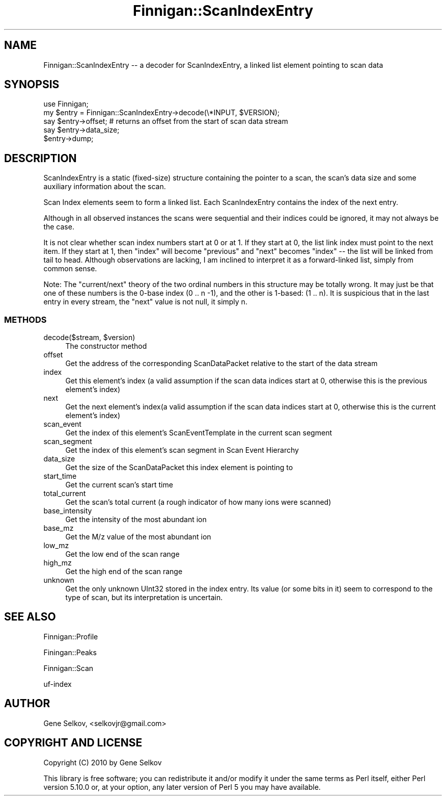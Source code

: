 .\" Automatically generated by Pod::Man 2.23 (Pod::Simple 3.14)
.\"
.\" Standard preamble:
.\" ========================================================================
.de Sp \" Vertical space (when we can't use .PP)
.if t .sp .5v
.if n .sp
..
.de Vb \" Begin verbatim text
.ft CW
.nf
.ne \\$1
..
.de Ve \" End verbatim text
.ft R
.fi
..
.\" Set up some character translations and predefined strings.  \*(-- will
.\" give an unbreakable dash, \*(PI will give pi, \*(L" will give a left
.\" double quote, and \*(R" will give a right double quote.  \*(C+ will
.\" give a nicer C++.  Capital omega is used to do unbreakable dashes and
.\" therefore won't be available.  \*(C` and \*(C' expand to `' in nroff,
.\" nothing in troff, for use with C<>.
.tr \(*W-
.ds C+ C\v'-.1v'\h'-1p'\s-2+\h'-1p'+\s0\v'.1v'\h'-1p'
.ie n \{\
.    ds -- \(*W-
.    ds PI pi
.    if (\n(.H=4u)&(1m=24u) .ds -- \(*W\h'-12u'\(*W\h'-12u'-\" diablo 10 pitch
.    if (\n(.H=4u)&(1m=20u) .ds -- \(*W\h'-12u'\(*W\h'-8u'-\"  diablo 12 pitch
.    ds L" ""
.    ds R" ""
.    ds C` ""
.    ds C' ""
'br\}
.el\{\
.    ds -- \|\(em\|
.    ds PI \(*p
.    ds L" ``
.    ds R" ''
'br\}
.\"
.\" Escape single quotes in literal strings from groff's Unicode transform.
.ie \n(.g .ds Aq \(aq
.el       .ds Aq '
.\"
.\" If the F register is turned on, we'll generate index entries on stderr for
.\" titles (.TH), headers (.SH), subsections (.SS), items (.Ip), and index
.\" entries marked with X<> in POD.  Of course, you'll have to process the
.\" output yourself in some meaningful fashion.
.ie \nF \{\
.    de IX
.    tm Index:\\$1\t\\n%\t"\\$2"
..
.    nr % 0
.    rr F
.\}
.el \{\
.    de IX
..
.\}
.\"
.\" Accent mark definitions (@(#)ms.acc 1.5 88/02/08 SMI; from UCB 4.2).
.\" Fear.  Run.  Save yourself.  No user-serviceable parts.
.    \" fudge factors for nroff and troff
.if n \{\
.    ds #H 0
.    ds #V .8m
.    ds #F .3m
.    ds #[ \f1
.    ds #] \fP
.\}
.if t \{\
.    ds #H ((1u-(\\\\n(.fu%2u))*.13m)
.    ds #V .6m
.    ds #F 0
.    ds #[ \&
.    ds #] \&
.\}
.    \" simple accents for nroff and troff
.if n \{\
.    ds ' \&
.    ds ` \&
.    ds ^ \&
.    ds , \&
.    ds ~ ~
.    ds /
.\}
.if t \{\
.    ds ' \\k:\h'-(\\n(.wu*8/10-\*(#H)'\'\h"|\\n:u"
.    ds ` \\k:\h'-(\\n(.wu*8/10-\*(#H)'\`\h'|\\n:u'
.    ds ^ \\k:\h'-(\\n(.wu*10/11-\*(#H)'^\h'|\\n:u'
.    ds , \\k:\h'-(\\n(.wu*8/10)',\h'|\\n:u'
.    ds ~ \\k:\h'-(\\n(.wu-\*(#H-.1m)'~\h'|\\n:u'
.    ds / \\k:\h'-(\\n(.wu*8/10-\*(#H)'\z\(sl\h'|\\n:u'
.\}
.    \" troff and (daisy-wheel) nroff accents
.ds : \\k:\h'-(\\n(.wu*8/10-\*(#H+.1m+\*(#F)'\v'-\*(#V'\z.\h'.2m+\*(#F'.\h'|\\n:u'\v'\*(#V'
.ds 8 \h'\*(#H'\(*b\h'-\*(#H'
.ds o \\k:\h'-(\\n(.wu+\w'\(de'u-\*(#H)/2u'\v'-.3n'\*(#[\z\(de\v'.3n'\h'|\\n:u'\*(#]
.ds d- \h'\*(#H'\(pd\h'-\w'~'u'\v'-.25m'\f2\(hy\fP\v'.25m'\h'-\*(#H'
.ds D- D\\k:\h'-\w'D'u'\v'-.11m'\z\(hy\v'.11m'\h'|\\n:u'
.ds th \*(#[\v'.3m'\s+1I\s-1\v'-.3m'\h'-(\w'I'u*2/3)'\s-1o\s+1\*(#]
.ds Th \*(#[\s+2I\s-2\h'-\w'I'u*3/5'\v'-.3m'o\v'.3m'\*(#]
.ds ae a\h'-(\w'a'u*4/10)'e
.ds Ae A\h'-(\w'A'u*4/10)'E
.    \" corrections for vroff
.if v .ds ~ \\k:\h'-(\\n(.wu*9/10-\*(#H)'\s-2\u~\d\s+2\h'|\\n:u'
.if v .ds ^ \\k:\h'-(\\n(.wu*10/11-\*(#H)'\v'-.4m'^\v'.4m'\h'|\\n:u'
.    \" for low resolution devices (crt and lpr)
.if \n(.H>23 .if \n(.V>19 \
\{\
.    ds : e
.    ds 8 ss
.    ds o a
.    ds d- d\h'-1'\(ga
.    ds D- D\h'-1'\(hy
.    ds th \o'bp'
.    ds Th \o'LP'
.    ds ae ae
.    ds Ae AE
.\}
.rm #[ #] #H #V #F C
.\" ========================================================================
.\"
.IX Title "Finnigan::ScanIndexEntry 3pm"
.TH Finnigan::ScanIndexEntry 3pm "2011-06-20" "perl v5.12.4" "User Contributed Perl Documentation"
.\" For nroff, turn off justification.  Always turn off hyphenation; it makes
.\" way too many mistakes in technical documents.
.if n .ad l
.nh
.SH "NAME"
Finnigan::ScanIndexEntry \-\- a decoder for ScanIndexEntry, a linked list element pointing to scan data
.SH "SYNOPSIS"
.IX Header "SYNOPSIS"
.Vb 5
\&  use Finnigan;
\&  my $entry = Finnigan::ScanIndexEntry\->decode(\e*INPUT, $VERSION);
\&  say $entry\->offset; # returns an offset from the start of scan data stream 
\&  say $entry\->data_size;
\&  $entry\->dump;
.Ve
.SH "DESCRIPTION"
.IX Header "DESCRIPTION"
ScanIndexEntry is a static (fixed-size) structure containing the
pointer to a scan, the scan's data size and some auxiliary information
about the scan.
.PP
Scan Index elements seem to form a linked list. Each ScanIndexEntry
contains the index of the next entry.
.PP
Although in all observed instances the scans were sequential and their
indices could be ignored, it may not always be the case.
.PP
It is not clear whether scan index numbers start at 0 or at 1. If they
start at 0, the list link index must point to the next item. If they
start at 1, then \*(L"index\*(R" will become \*(L"previous\*(R" and \*(L"next\*(R" becomes
\&\*(L"index\*(R" \*(-- the list will be linked from tail to head. Although
observations are lacking, I am inclined to interpret it as a
forward-linked list, simply from common sense.
.PP
Note: The \*(L"current/next\*(R" theory of the two ordinal numbers in this
structure may be totally wrong. It may just be that one of these
numbers is the 0\-base index (0 .. n \-1), and the other is 1\-based: (1
\&.. n). It is suspicious that in the last entry in every stream, the
\&\*(L"next\*(R" value is not null, it simply n.
.SS "\s-1METHODS\s0"
.IX Subsection "METHODS"
.ie n .IP "decode($stream, $version)" 4
.el .IP "decode($stream, \f(CW$version\fR)" 4
.IX Item "decode($stream, $version)"
The constructor method
.IP "offset" 4
.IX Item "offset"
Get the address of the corresponding ScanDataPacket relative to the
start of the data stream
.IP "index" 4
.IX Item "index"
Get this element's index (a valid assumption if the scan data indices
start at 0, otherwise this is the previous element's index)
.IP "next" 4
.IX Item "next"
Get the next element's index(a valid assumption if the scan data
indices start at 0, otherwise this is the current element's index)
.IP "scan_event" 4
.IX Item "scan_event"
Get the index of this element's ScanEventTemplate in the current scan
segment
.IP "scan_segment" 4
.IX Item "scan_segment"
Get the index of this element's scan segment in Scan Event Hierarchy
.IP "data_size" 4
.IX Item "data_size"
Get the size of the ScanDataPacket this index element is pointing to
.IP "start_time" 4
.IX Item "start_time"
Get the current scan's start time
.IP "total_current" 4
.IX Item "total_current"
Get the scan's total current (a rough indicator of how many ions were
scanned)
.IP "base_intensity" 4
.IX Item "base_intensity"
Get the intensity of the most abundant ion
.IP "base_mz" 4
.IX Item "base_mz"
Get the M/z value of the most abundant ion
.IP "low_mz" 4
.IX Item "low_mz"
Get the low end of the scan range
.IP "high_mz" 4
.IX Item "high_mz"
Get the high end of the scan range
.IP "unknown" 4
.IX Item "unknown"
Get the only unknown UInt32 stored in the index entry. Its value (or
some bits in it) seem to correspond to the type of scan, but its
interpretation is uncertain.
.SH "SEE ALSO"
.IX Header "SEE ALSO"
Finnigan::Profile
.PP
Finingan::Peaks
.PP
Finnigan::Scan
.PP
uf-index
.SH "AUTHOR"
.IX Header "AUTHOR"
Gene Selkov, <selkovjr@gmail.com>
.SH "COPYRIGHT AND LICENSE"
.IX Header "COPYRIGHT AND LICENSE"
Copyright (C) 2010 by Gene Selkov
.PP
This library is free software; you can redistribute it and/or modify
it under the same terms as Perl itself, either Perl version 5.10.0 or,
at your option, any later version of Perl 5 you may have available.
